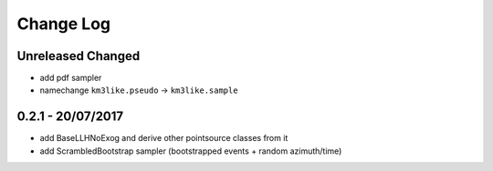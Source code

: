 Change Log
==========

Unreleased Changed
------------------
* add pdf sampler
* namechange ``km3like.pseudo`` -> ``km3like.sample``

0.2.1 - 20/07/2017
----------------
* add BaseLLHNoExog and derive other pointsource classes from it
* add ScrambledBootstrap sampler (bootstrapped events + random azimuth/time)
